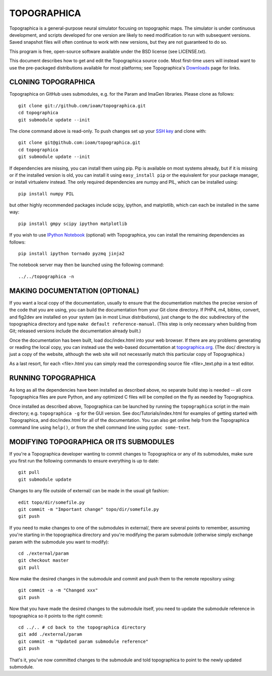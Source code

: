 TOPOGRAPHICA
============

Topographica is a general-purpose neural simulator focusing on topographic maps.  The simulator is under continuous development, and scripts developed for one version are likely to need modification to run with subsequent versions.  Saved snapshot files will often continue to work with new versions, but they are not guaranteed to do so.

This program is free, open-source software available under the BSD license (see LICENSE.txt).


This document describes how to get and edit the Topographica source code.  Most first-time users will instead want to use the pre-packaged distributions available for most platforms; see Topographica's `Downloads <http://ioam.github.io/topographica/Downloads/index.html>`_  page for links.

CLONING TOPOGRAPHICA
--------------------

Topographica on GitHub uses submodules, e.g. for the Param and ImaGen libraries. Please clone as follows::

   git clone git://github.com/ioam/topographica.git
   cd topographica
   git submodule update --init

The clone command above is read-only.  To push changes set up your `SSH key <https://help.github.com/articles/generating-ssh-keys>`_ and clone with::

   git clone git@github.com:ioam/topographica.git
   cd topographica
   git submodule update --init

If dependencies are missing, you can install them using pip.  Pip is
available on most systems already, but if it is missing or if the
installed version is old, you can install it using ``easy_install
pip`` or the equivalent for your package manager, or install
virtualenv instead.  The only required dependencies are numpy and PIL,
which can be installed using::

   pip install numpy PIL

but other highly recommended packages include scipy, ipython, and
matplotlib, which can each be installed in the same way::

   pip install gmpy scipy ipython matplotlib

If you wish to use `IPython Notebook <http://ipython.org/notebook>`_
(optional) with Topographica, you can install the remaining
dependencies as follows::

   pip install ipython tornado pyzmq jinja2

The notebook server may then be launched using the following command:

::

   ../../topographica -n


MAKING DOCUMENTATION (OPTIONAL)
-------------------------------

If you want a local copy of the documentation, usually to ensure that the documentation matches the precise version of the code that you are using, you can build the documentation from your Git clone directory. If PHP4, m4, bibtex, convert, and fig2dev are installed on your system (as in most Linux distributions), just change to the doc subdirectory of the topographica directory and type ``make default reference-manual``. (This step is only necessary when building from Git; released versions include the documentation already built.)

Once the documentation has been built, load doc/index.html into your web browser.  If there are any problems generating or reading the local copy, you can instead use the web-based documentation at `topographica.org <http://topographica.org>`_.  (The doc/ directory is just a copy of the website, although the web site will not necessarily match this particular copy of Topographica.)

As a last resort, for each <file>.html you can simply read the corresponding source file <file>_text.php in a text editor.

RUNNING TOPOGRAPHICA
--------------------

As long as all the dependencies have been installed as described above, no separate build step is needed -- all core Topographica files are pure Python, and any optimized C files will be compiled on the fly as needed by Topographica.

Once installed as described above, Topographica can be launched by running the ``topographica`` script in the main directory; e.g. ``topographica -g`` for the GUI version.  See doc/Tutorials/index.html for examples of getting started with Topographica, and doc/index.html for all of the documentation.  You can also get online help from the Topographica command line using ``help()``, or from the shell command line using ``pydoc some-text``.

MODIFYING TOPOGRAPHICA OR ITS SUBMODULES
----------------------------------------

If you're a Topographica developer wanting to commit changes to Topographica or any of its submodules, 
make sure you first run the following commands to ensure everything is
up to date::

  git pull
  git submodule update

Changes to any file outside of external/ can be made in the usual git fashion::

  edit topo/dir/somefile.py
  git commit -m "Important change" topo/dir/somefile.py
  git push

If you need to make changes to one of the submodules in external/, there are several
points to remember, assuming you're starting in the topographica
directory and you're modifying the param submodule (otherwise simply exchange param
with the submodule you want to modify)::

  cd ./external/param
  git checkout master
  git pull

Now make the desired changes in the submodule and commit and push them to
the remote repository using::

  git commit -a -m "Changed xxx"
  git push

Now that you have made the desired changes to the submodule itself, you
need to update the submodule reference in topographica so it points to the
right commit::

  cd ../.. # cd back to the topographica directory
  git add ./external/param
  git commit -m "Updated param submodule reference"
  git push

That's it, you've now committed changes to the submodule and told topographica
to point to the newly updated submodule.
